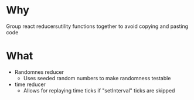 * Why
  Group react reducersutility functions together to avoid copying and pasting code
* What  
  + Randomnes reducer
    - Uses seeded random numbers to make randomness testable
  + time reducer 
    - Allows for replaying time ticks if "setInterval" ticks are skipped
